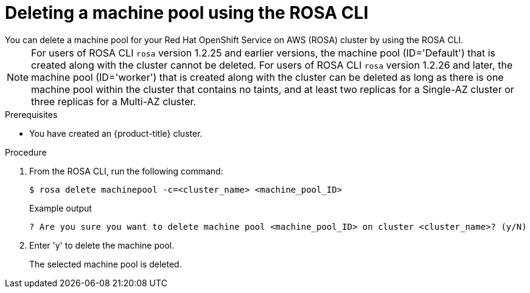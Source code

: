 // Module included in the following assemblies:
//
// * rosa_cluster_admin/rosa_nodes/rosa-managing-worker-nodes.adoc

:_mod-docs-content-type: PROCEDURE
[id="deleting-machine-pools-cli{context}"]
= Deleting a machine pool using the ROSA CLI
You can delete a machine pool for your Red Hat OpenShift Service on AWS (ROSA) cluster by using the ROSA CLI.

[NOTE]
====
For users of ROSA CLI `rosa` version 1.2.25 and earlier versions, the machine pool (ID='Default') that is created along with the cluster cannot be deleted. For users of ROSA CLI `rosa` version 1.2.26 and later, the machine pool (ID='worker') that is created along with the cluster can be deleted as long as there is one machine pool within the cluster that contains no taints, and at least two replicas for a Single-AZ cluster or three replicas for a Multi-AZ cluster.
====

.Prerequisites

ifdef::openshift-rosa[]
* You created a ROSA cluster.
* The cluster is in the ready state.
* You have an existing machine pool without any taints and with at least two instances for a Single-AZ cluster or three instances for a Multi-AZ cluster.
endif::openshift-rosa[]
ifndef::openshift-rosa[]
* You have created an {product-title} cluster.
endif::[]

.Procedure
. From the ROSA CLI, run the following command:
+
[source,terminal]
----
$ rosa delete machinepool -c=<cluster_name> <machine_pool_ID>
----
+
.Example output
[source,terminal]
----
? Are you sure you want to delete machine pool <machine_pool_ID> on cluster <cluster_name>? (y/N)
----
. Enter 'y' to delete the machine pool.
+
The selected machine pool is deleted.

